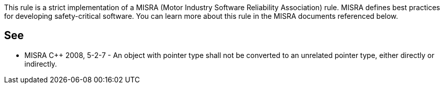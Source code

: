 This rule is a strict implementation of a MISRA (Motor Industry Software Reliability Association) rule. MISRA defines best practices for developing safety-critical software. You can learn more about this rule in the MISRA documents referenced below.


== See

* MISRA C++ 2008, 5-2-7 - An object with pointer type shall not be converted to an unrelated pointer type, either directly or indirectly.

